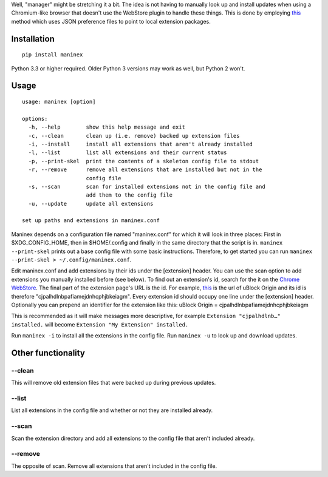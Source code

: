 Well, "manager" might be stretching it a bit. The idea is not having to
manually look up and install updates when using a Chromium-like browser
that doesn't use the WebStore plugin to handle these things. This is
done by employing
`this <https://developer.chrome.com/extensions/external_extensions#preferences>`__
method which uses JSON preference files to point to local extension
packages.

Installation
------------

::

    pip install maninex

Python 3.3 or higher required. Older Python 3 versions may work as well,
but Python 2 won't.

Usage
-----

::

    usage: maninex [option]

    options:
      -h, --help        show this help message and exit
      -c, --clean       clean up (i.e. remove) backed up extension files
      -i, --install     install all extensions that aren't already installed
      -l, --list        list all extensions and their current status
      -p, --print-skel  print the contents of a skeleton config file to stdout
      -r, --remove      remove all extensions that are installed but not in the
                        config file
      -s, --scan        scan for installed extensions not in the config file and
                        add them to the config file
      -u, --update      update all extensions

    set up paths and extensions in maninex.conf

Maninex depends on a configuration file named "maninex.conf" for which
it will look in three places: First in $XDG\_CONFIG\_HOME, then in
$HOME/.config and finally in the same directory that the script is in.
``maninex --print-skel`` prints out a base config file with some basic
instructions. Therefore, to get started you can run
``maninex --print-skel > ~/.config/maninex.conf``.

Edit maninex.conf and add extensions by their ids under the [extension]
header. You can use the scan option to add extensions you manually
installed before (see below). To find out an extension's id, search for
the it on the `Chrome
WebStore <https://chrome.google.com/webstore/category/extensions>`__.
The final part of the extension page's URL is the id. For example,
`this <https://chrome.google.com/webstore/detail/ublock-origin/cjpalhdlnbpafiamejdnhcphjbkeiagm>`__
is the url of uBlock Origin and its id is therefore
"cjpalhdlnbpafiamejdnhcphjbkeiagm". Every extension id should occupy one
line under the [extension] header. Optionally you can prepend an
identifier for the extension like this: uBlock Origin =
cjpalhdlnbpafiamejdnhcphjbkeiagm

This is recommended as it will make messages more descriptive, for
example ``Extension "cjpalhdlnb…" installed.`` will become
``Extension "My Extension" installed.``

Run ``maninex -i`` to install all the extensions in the config file. Run
``maninex -u`` to look up and download updates.

Other functionality
-------------------

--clean
~~~~~~~

This will remove old extension files that were backed up during previous
updates.

--list
~~~~~~

List all extensions in the config file and whether or not they are
installed already.

--scan
~~~~~~

Scan the extension directory and add all extensions to the config file
that aren't included already.

--remove
~~~~~~~~

The opposite of scan. Remove all extensions that aren't included in the
config file.


